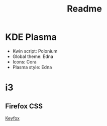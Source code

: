 #+title: Readme

* KDE Plasma
+ Kwin script: Polonium
+ Global theme: Edna
+ Icons: Cora
+ Plasma style: Edna


* i3



** Firefox CSS
[[https://github.com/alfaaarex/keyfox][Keyfox]]
